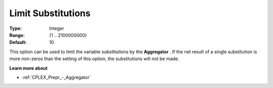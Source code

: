 .. _CPLEX_Prepr_-_Limit_Substitut:


Limit Substitutions
===================



:Type:	Integer	
:Range:	{1 .. 2100000000}	
:Default:	10	



This option can be used to limit the variable substitutions by the **Aggregator** . If the net result of a single substitution is more non-zeros than the setting of this option, the substitutions will not be made.



**Learn more about** 

*	 :ref:`CPLEX_Prepr_-_Aggregator` 
